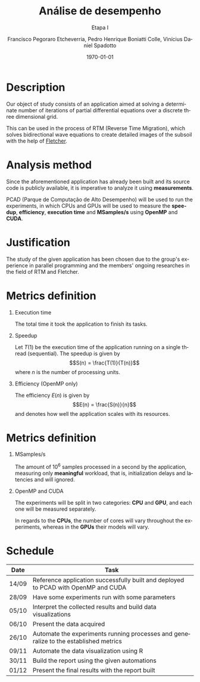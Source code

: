 # -*- coding: utf-8 -*-
# -*- mode: org -*-
#+startup: beamer overview indent
#+LANGUAGE: pt-br
#+TAGS: noexport(n)
#+EXPORT_EXCLUDE_TAGS: noexport
#+EXPORT_SELECT_TAGS: export

#+Title: *Análise de desempenho*
#+Subtitle: Etapa I
#+Author: Francisco Pegoraro Etcheverria, Pedro Henrique Boniatti Colle, Vinícius Daniel Spadotto
#+Date: \today

#+LaTeX_CLASS: beamer
#+LaTeX_CLASS_OPTIONS: [xcolor=dvipsnames,10pt]
#+OPTIONS: H:1 num:t toc:nil \n:nil @:t ::t |:t ^:t -:t f:t *:t <:t
#+LATEX_HEADER: \input{../../lib/org-babel.tex}

* Description

Our object of study consists of an application aimed at solving a determinate number of iterations of partial differential equations over a discrete three dimensional grid.

This can be used in the process of RTM (Reverse Time Migration), which solves bidirectional wave equations to create detailed images of the subsoil with the help of _[[https://github.com/gabrielfrtg/fletcher-io][Fletcher]]_.

#+latex: \pause

#+attr_latex: :center no :width .51\linewidth
[[../../img/rtm.jpeg]]

* Analysis method

Since the aforementioned application has already been built and its source code is publicly available, it is imperative to analyze it using *measurements*.

PCAD (Parque de Computação de Alto Desempenho) will be used to run the experiments, in which CPUs and GPUs will be used to measure the *speedup*, *efficiency*, *execution time*
and *MSamples/s* using *OpenMP* and *CUDA*.

* Justification

The study of the given application has been chosen due to the group's experience in parallel programming and the members' ongoing researches in the field of RTM and Fletcher.

* Metrics definition

** Execution time

The total time it took the application to finish its tasks.

#+latex: \pause

** Speedup

Let $T(1)$ be the execution time of the application running on a single thread (sequential).
The speedup is given by
\[S(n) = \frac{T(1)}{T(n)}\]
where $n$ is the number of processing units.

#+latex: \pause

** Efficiency (OpenMP only)

The efficiency $E(n)$ is given by
\[E(n) = \frac{S(n)}{n}\]
and denotes how well the application scales with its resources.

* Metrics definition

** MSamples/s

The amount of $10^6$ samples processed in a second by the application, measuring only *meaningful* workload, that is, initialization delays and latencies and will ignored.

** OpenMP and CUDA

The experiments will be split in two categories: *CPU* and *GPU*, and each one will be measured separately.

In regards to the *CPUs*, the number of cores will vary throughout the experiments, whereas in the *GPUs* their models will vary.

* Schedule
#+caption: Schedule with predicted finishing dates
#+LATEX_HEADER: \usepackage{array}
#+attr_latex: :align |>{\centering\arraybackslash}m{2cm}|m{9cm}|
|---------+-------------------------------------------------------------------------------------------|
| *Date*  | *Task*                                                                                    |
|---------+-------------------------------------------------------------------------------------------|
| 14/09   | Reference application successfully built and deployed to PCAD with OpenMP and CUDA        |
|---------+-------------------------------------------------------------------------------------------|
| 28/09   | Have some experiments run with some parameters                                            |
|---------+-------------------------------------------------------------------------------------------|
| 05/10   | Interpret the collected results and build data visualizations                             |
|---------+-------------------------------------------------------------------------------------------|
| 06/10   | Present the data acquired                                                                 |
|---------+-------------------------------------------------------------------------------------------|
| 26/10   | Automate the experiments running processes and generalize to the established metrics      |
|---------+-------------------------------------------------------------------------------------------|
| 09/11   | Automate the data visualization using R                                                   |
|---------+-------------------------------------------------------------------------------------------|
| 30/11   | Build the report using the given automations                                              |
|---------+-------------------------------------------------------------------------------------------|
| 01/12   | Present the final results with the report built                                           |
|---------+-------------------------------------------------------------------------------------------|
